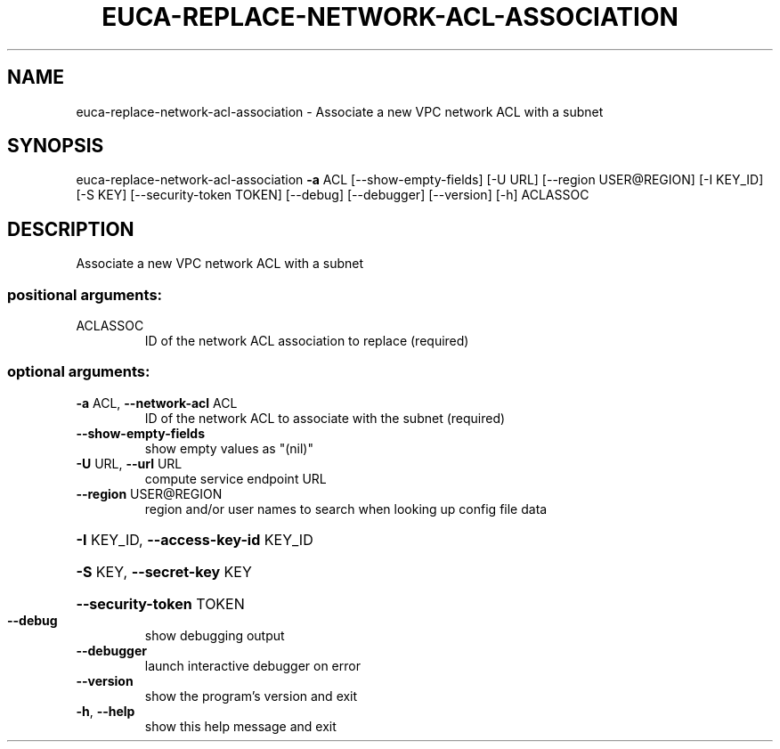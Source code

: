 .\" DO NOT MODIFY THIS FILE!  It was generated by help2man 1.44.1.
.TH EUCA-REPLACE-NETWORK-ACL-ASSOCIATION "1" "January 2015" "euca2ools 3.1.2" "User Commands"
.SH NAME
euca-replace-network-acl-association \- Associate a new VPC network ACL with a subnet
.SH SYNOPSIS
euca\-replace\-network\-acl\-association \fB\-a\fR ACL [\-\-show\-empty\-fields]
[\-U URL] [\-\-region USER@REGION]
[\-I KEY_ID] [\-S KEY]
[\-\-security\-token TOKEN] [\-\-debug]
[\-\-debugger] [\-\-version] [\-h]
ACLASSOC
.SH DESCRIPTION
Associate a new VPC network ACL with a subnet
.SS "positional arguments:"
.TP
ACLASSOC
ID of the network ACL association to replace
(required)
.SS "optional arguments:"
.TP
\fB\-a\fR ACL, \fB\-\-network\-acl\fR ACL
ID of the network ACL to associate with the subnet
(required)
.TP
\fB\-\-show\-empty\-fields\fR
show empty values as "(nil)"
.TP
\fB\-U\fR URL, \fB\-\-url\fR URL
compute service endpoint URL
.TP
\fB\-\-region\fR USER@REGION
region and/or user names to search when looking up
config file data
.HP
\fB\-I\fR KEY_ID, \fB\-\-access\-key\-id\fR KEY_ID
.HP
\fB\-S\fR KEY, \fB\-\-secret\-key\fR KEY
.HP
\fB\-\-security\-token\fR TOKEN
.TP
\fB\-\-debug\fR
show debugging output
.TP
\fB\-\-debugger\fR
launch interactive debugger on error
.TP
\fB\-\-version\fR
show the program's version and exit
.TP
\fB\-h\fR, \fB\-\-help\fR
show this help message and exit
